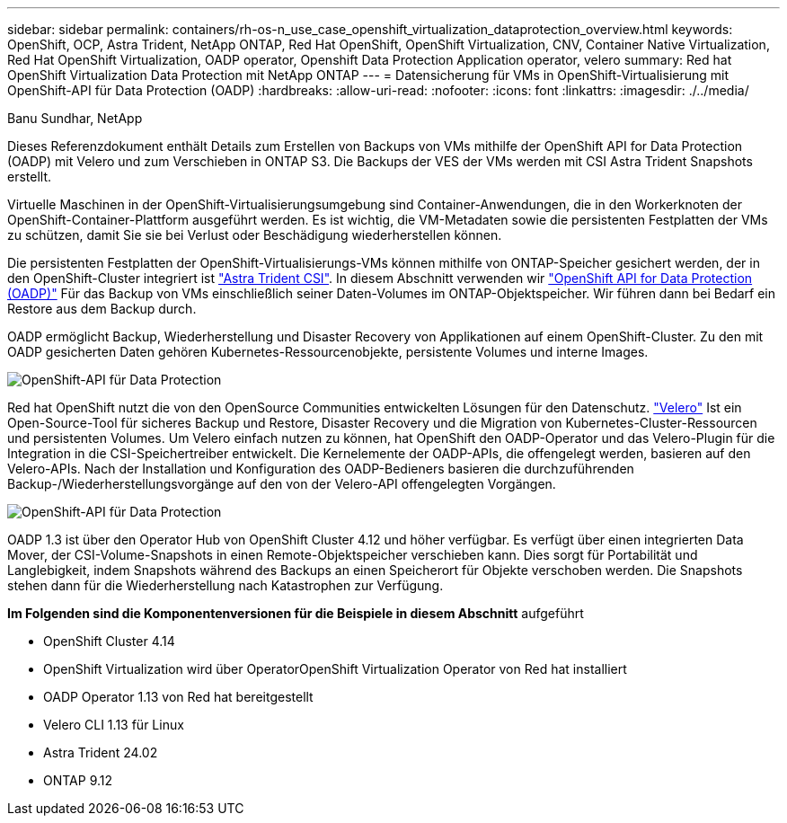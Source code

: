 ---
sidebar: sidebar 
permalink: containers/rh-os-n_use_case_openshift_virtualization_dataprotection_overview.html 
keywords: OpenShift, OCP, Astra Trident, NetApp ONTAP, Red Hat OpenShift, OpenShift Virtualization, CNV, Container Native Virtualization, Red Hat OpenShift Virtualization, OADP operator, Openshift Data Protection Application operator, velero 
summary: Red hat OpenShift Virtualization Data Protection mit NetApp ONTAP 
---
= Datensicherung für VMs in OpenShift-Virtualisierung mit OpenShift-API für Data Protection (OADP)
:hardbreaks:
:allow-uri-read: 
:nofooter: 
:icons: font
:linkattrs: 
:imagesdir: ./../media/


Banu Sundhar, NetApp

[role="lead"]
Dieses Referenzdokument enthält Details zum Erstellen von Backups von VMs mithilfe der OpenShift API for Data Protection (OADP) mit Velero und zum Verschieben in ONTAP S3. Die Backups der VES der VMs werden mit CSI Astra Trident Snapshots erstellt.

Virtuelle Maschinen in der OpenShift-Virtualisierungsumgebung sind Container-Anwendungen, die in den Workerknoten der OpenShift-Container-Plattform ausgeführt werden. Es ist wichtig, die VM-Metadaten sowie die persistenten Festplatten der VMs zu schützen, damit Sie sie bei Verlust oder Beschädigung wiederherstellen können.

Die persistenten Festplatten der OpenShift-Virtualisierungs-VMs können mithilfe von ONTAP-Speicher gesichert werden, der in den OpenShift-Cluster integriert ist link:https://docs.netapp.com/us-en/trident/["Astra Trident CSI"]. In diesem Abschnitt verwenden wir link:https://docs.openshift.com/container-platform/4.14/backup_and_restore/application_backup_and_restore/installing/installing-oadp-ocs.html["OpenShift API for Data Protection (OADP)"] Für das Backup von VMs einschließlich seiner Daten-Volumes im ONTAP-Objektspeicher. Wir führen dann bei Bedarf ein Restore aus dem Backup durch.

OADP ermöglicht Backup, Wiederherstellung und Disaster Recovery von Applikationen auf einem OpenShift-Cluster. Zu den mit OADP gesicherten Daten gehören Kubernetes-Ressourcenobjekte, persistente Volumes und interne Images.

image::redhat_openshift_OADP_image1.jpg[OpenShift-API für Data Protection]

Red hat OpenShift nutzt die von den OpenSource Communities entwickelten Lösungen für den Datenschutz. link:https://velero.io/["Velero"] Ist ein Open-Source-Tool für sicheres Backup und Restore, Disaster Recovery und die Migration von Kubernetes-Cluster-Ressourcen und persistenten Volumes. Um Velero einfach nutzen zu können, hat OpenShift den OADP-Operator und das Velero-Plugin für die Integration in die CSI-Speichertreiber entwickelt. Die Kernelemente der OADP-APIs, die offengelegt werden, basieren auf den Velero-APIs. Nach der Installation und Konfiguration des OADP-Bedieners basieren die durchzuführenden Backup-/Wiederherstellungsvorgänge auf den von der Velero-API offengelegten Vorgängen.

image::redhat_openshift_OADP_image2.jpg[OpenShift-API für Data Protection]

OADP 1.3 ist über den Operator Hub von OpenShift Cluster 4.12 und höher verfügbar. Es verfügt über einen integrierten Data Mover, der CSI-Volume-Snapshots in einen Remote-Objektspeicher verschieben kann. Dies sorgt für Portabilität und Langlebigkeit, indem Snapshots während des Backups an einen Speicherort für Objekte verschoben werden. Die Snapshots stehen dann für die Wiederherstellung nach Katastrophen zur Verfügung.

**Im Folgenden sind die Komponentenversionen für die Beispiele in diesem Abschnitt** aufgeführt

* OpenShift Cluster 4.14
* OpenShift Virtualization wird über OperatorOpenShift Virtualization Operator von Red hat installiert
* OADP Operator 1.13 von Red hat bereitgestellt
* Velero CLI 1.13 für Linux
* Astra Trident 24.02
* ONTAP 9.12

